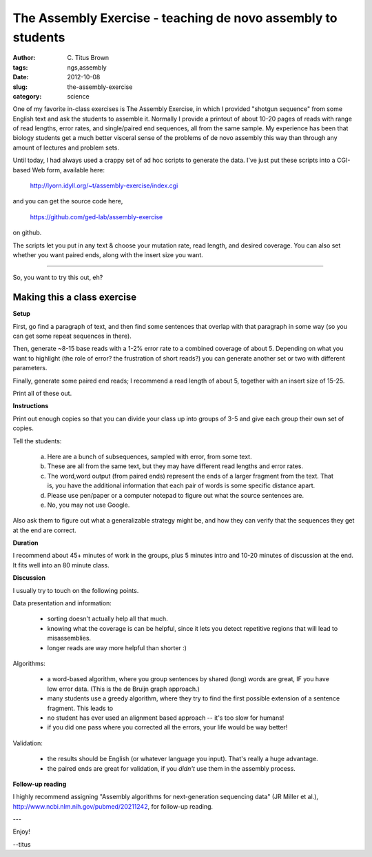 The Assembly Exercise - teaching de novo assembly to students
#############################################################

:author: C\. Titus Brown
:tags: ngs,assembly
:date: 2012-10-08
:slug: the-assembly-exercise
:category: science

One of my favorite in-class exercises is The Assembly Exercise, in
which I provided "shotgun sequence" from some English text and ask the
students to assemble it.  Normally I provide a printout of about 10-20
pages of reads with range of read lengths, error rates, and
single/paired end sequences, all from the same sample.  My experience
has been that biology students get a much better visceral sense of the
problems of de novo assembly this way than through any amount of
lectures and problem sets.

Until today, I had always used a crappy set of ad hoc scripts to
generate the data.  I've just put these scripts into a CGI-based Web
form, available here:

   http://lyorn.idyll.org/~t/assembly-exercise/index.cgi

and you can get the source code here,

   https://github.com/ged-lab/assembly-exercise

on github.

The scripts let you put in any text & choose your mutation rate, read
length, and desired coverage.  You can also set whether you want
paired ends, along with the insert size you want.

----

So, you want to try this out, eh?

Making this a class exercise
----------------------------

**Setup**

First, go find a paragraph of text, and then find some sentences that
overlap with that paragraph in some way (so you can get some repeat
sequences in there).

Then, generate ~8-15 base reads with a 1-2% error rate to a combined
coverage of about 5.  Depending on what you want to highlight (the
role of error? the frustration of short reads?) you can generate
another set or two with different parameters.

Finally, generate some paired end reads; I recommend a read length of
about 5, together with an insert size of 15-25.

Print all of these out.

**Instructions**

Print out enough copies so that you can divide your class up into
groups of 3-5 and give each group their own set of copies.

Tell the students:

  a.  Here are a bunch of subsequences, sampled with error, from
      some text.

  b.  These are all from the same text, but they may have different
      read lengths and error rates.

  c.  The word,word output (from paired ends) represent the ends of a
      larger fragment from the text.  That is, you have the additional
      information that each pair of words is some specific distance
      apart.

  d.  Please use pen/paper or a computer notepad to figure out what the
      source sentences are.

  e.  No, you may not use Google.

Also ask them to figure out what a generalizable strategy might be,
and how they can verify that the sequences they get at the end are
correct.

**Duration**

I recommend about 45+ minutes of work in the groups, plus 5 minutes intro
and 10-20 minutes of discussion at the end.  It fits well into an 80 minute
class.

**Discussion**

I usually try to touch on the following points.

Data presentation and information:

 * sorting doesn't actually help all that much.

 * knowing what the coverage is can be helpful, since it lets you detect
   repetitive regions that will lead to misassemblies.

 * longer reads are way more helpful than shorter :)

Algorithms:

 * a word-based algorithm, where you group sentences by shared (long) words
   are great, IF you have low error data.  (This is the de Bruijn graph
   approach.)

 * many students use a greedy algorithm, where they try to find the first
   possible extension of a sentence fragment.  This leads to 

 * no student has ever used an alignment based approach -- it's too slow
   for humans!

 * if you did one pass where you corrected all the errors, your life would
   be way better!

Validation:

 * the results should be English (or whatever language you input).  That's
   really a huge advantage.

 * the paired ends are great for validation, if you *didn't* use them in
   the assembly process.

**Follow-up reading**

I highly recommend assigning "Assembly algorithms for next-generation
sequencing data" (JR Miller et al.),
http://www.ncbi.nlm.nih.gov/pubmed/20211242, for follow-up reading.

---

Enjoy!

--titus
